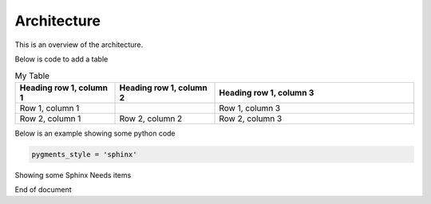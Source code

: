 .. Accelerate documentation master file, created by
   sphinx-quickstart on Thu Jan 16 15:50:30 2025.
   You can adapt this file completely to your liking, but it should at least
   contain the root `toctree` directive.

Architecture
============

This is an overview of the architecture.

.. uml::

   Alice -> Bob: Hi!
   Alice <- Bob: How are you?


Below is code to add a table

.. list-table:: My Table
   :widths: 25 25 50
   :header-rows: 1

   * - Heading row 1, column 1
     - Heading row 1, column 2
     - Heading row 1, column 3
   * - Row 1, column 1
     -
     - Row 1, column 3
   * - Row 2, column 1
     - Row 2, column 2
     - Row 2, column 3

Below is an example showing some python code

.. code-block:: python

  pygments_style = 'sphinx'

Showing some Sphinx Needs items

.. arch:: Lane Detection Subsystem
   :id: A_001
   :status: open
   :fulfil: R_001, R_002
   :jira: 3

   Design the software architecture for the Lane Detection Subsystem, including data acquisition, processing, and corrective action modules.

   .. uml::

      @startuml
      class LaneDetection {
          + detectLaneMarkings()
          + applySteeringCorrection()
      }
      class CameraInput {
          + provideData()
      }
      class SteeringControl {
          + correctSteering()
      }
      LaneDetection --> CameraInput
      LaneDetection --> SteeringControl
      @enduml


.. needflow:: My first needflow
   :show_link_names:
   
End of document